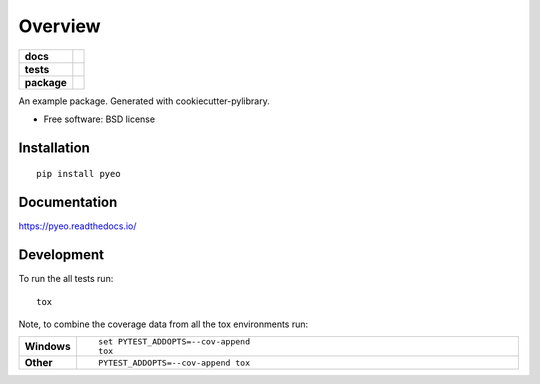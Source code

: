 ========
Overview
========

.. start-badges

.. list-table::
    :stub-columns: 1

    * - docs
      - |docs|
    * - tests
      - | |travis| |appveyor| |requires|
        | |coveralls| |codecov|
        | |landscape| |codacy|
    * - package
      - |version| |downloads| |wheel| |supported-versions| |supported-implementations|

.. |docs| image:: https://readthedocs.org/projects/pyeo/badge/?style=flat
    :target: https://readthedocs.org/projects/pyeo
    :alt: Documentation Status

.. |travis| image:: https://travis-ci.org/renemilk/pyeo.svg?branch=master
    :alt: Travis-CI Build Status
    :target: https://travis-ci.org/renemilk/pyeo

.. |appveyor| image:: https://ci.appveyor.com/api/projects/status/github/renemilk/pyeo?branch=master&svg=true
    :alt: AppVeyor Build Status
    :target: https://ci.appveyor.com/project/renemilk/pyeo

.. |requires| image:: https://requires.io/github/renemilk/pyeo/requirements.svg?branch=master
    :alt: Requirements Status
    :target: https://requires.io/github/renemilk/pyeo/requirements/?branch=master

.. |coveralls| image:: https://coveralls.io/repos/renemilk/pyeo/badge.svg?branch=master&service=github
    :alt: Coverage Status
    :target: https://coveralls.io/r/renemilk/pyeo

.. |codecov| image:: https://codecov.io/github/renemilk/pyeo/coverage.svg?branch=master
    :alt: Coverage Status
    :target: https://codecov.io/github/renemilk/pyeo

.. |landscape| image:: https://landscape.io/github/renemilk/pyeo/master/landscape.svg?style=flat
    :target: https://landscape.io/github/renemilk/pyeo/master
    :alt: Code Quality Status

.. |codacy| image:: https://img.shields.io/codacy/REPLACE_WITH_PROJECT_ID.svg?style=flat
    :target: https://www.codacy.com/app/renemilk/pyeo
    :alt: Codacy Code Quality Status

.. |version| image:: https://img.shields.io/pypi/v/pyeo.svg?style=flat
    :alt: PyPI Package latest release
    :target: https://pypi.python.org/pypi/pyeo

.. |downloads| image:: https://img.shields.io/pypi/dm/pyeo.svg?style=flat
    :alt: PyPI Package monthly downloads
    :target: https://pypi.python.org/pypi/pyeo

.. |wheel| image:: https://img.shields.io/pypi/wheel/pyeo.svg?style=flat
    :alt: PyPI Wheel
    :target: https://pypi.python.org/pypi/pyeo

.. |supported-versions| image:: https://img.shields.io/pypi/pyversions/pyeo.svg?style=flat
    :alt: Supported versions
    :target: https://pypi.python.org/pypi/pyeo

.. |supported-implementations| image:: https://img.shields.io/pypi/implementation/pyeo.svg?style=flat
    :alt: Supported implementations
    :target: https://pypi.python.org/pypi/pyeo


.. end-badges

An example package. Generated with cookiecutter-pylibrary.

* Free software: BSD license

Installation
============

::

    pip install pyeo

Documentation
=============

https://pyeo.readthedocs.io/

Development
===========

To run the all tests run::

    tox

Note, to combine the coverage data from all the tox environments run:

.. list-table::
    :widths: 10 90
    :stub-columns: 1

    - - Windows
      - ::

            set PYTEST_ADDOPTS=--cov-append
            tox

    - - Other
      - ::

            PYTEST_ADDOPTS=--cov-append tox
